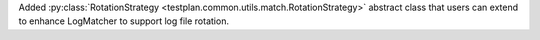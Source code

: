 Added :py:class:`RotationStrategy <testplan.common.utils.match.RotationStrategy>` abstract class that users can extend to enhance LogMatcher to support log file rotation.